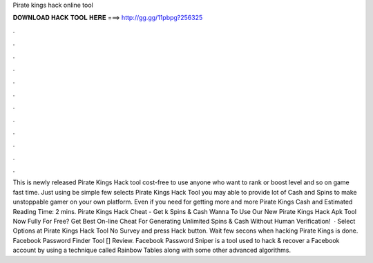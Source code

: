 Pirate kings hack online tool

𝐃𝐎𝐖𝐍𝐋𝐎𝐀𝐃 𝐇𝐀𝐂𝐊 𝐓𝐎𝐎𝐋 𝐇𝐄𝐑𝐄 ===> http://gg.gg/11pbpg?256325

.

.

.

.

.

.

.

.

.

.

.

.

This is newly released Pirate Kings Hack tool cost-free to use anyone who want to rank or boost level and so on game fast time. Just using be simple few selects Pirate Kings Hack Tool you may able to provide lot of Cash and Spins to make unstoppable gamer on your own platform. Even if you need for getting more and more Pirate Kings Cash and Estimated Reading Time: 2 mins. Pirate Kings Hack Cheat - Get k Spins & Cash Wanna To Use Our New Pirate Kings Hack Apk Tool Now Fully For Free? Get Best On-line Cheat For Generating Unlimited Spins & Cash Without Human Verification!  · Select Options at Pirate Kings Hack Tool No Survey and press Hack button. Wait few secons when hacking Pirate Kings is done. Facebook Password Finder Tool [] Review. Facebook Password Sniper is a tool used to hack & recover a Facebook account by using a technique called Rainbow Tables along with some other advanced algorithms.